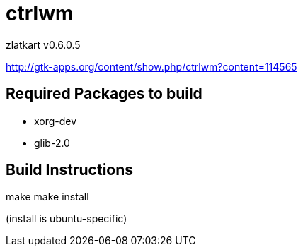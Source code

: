 = ctrlwm


zlatkart
v0.6.0.5


http://gtk-apps.org/content/show.php/ctrlwm?content=114565



== Required Packages to build

 * xorg-dev
 * glib-2.0


== Build Instructions


make 
make install


(install is ubuntu-specific)




